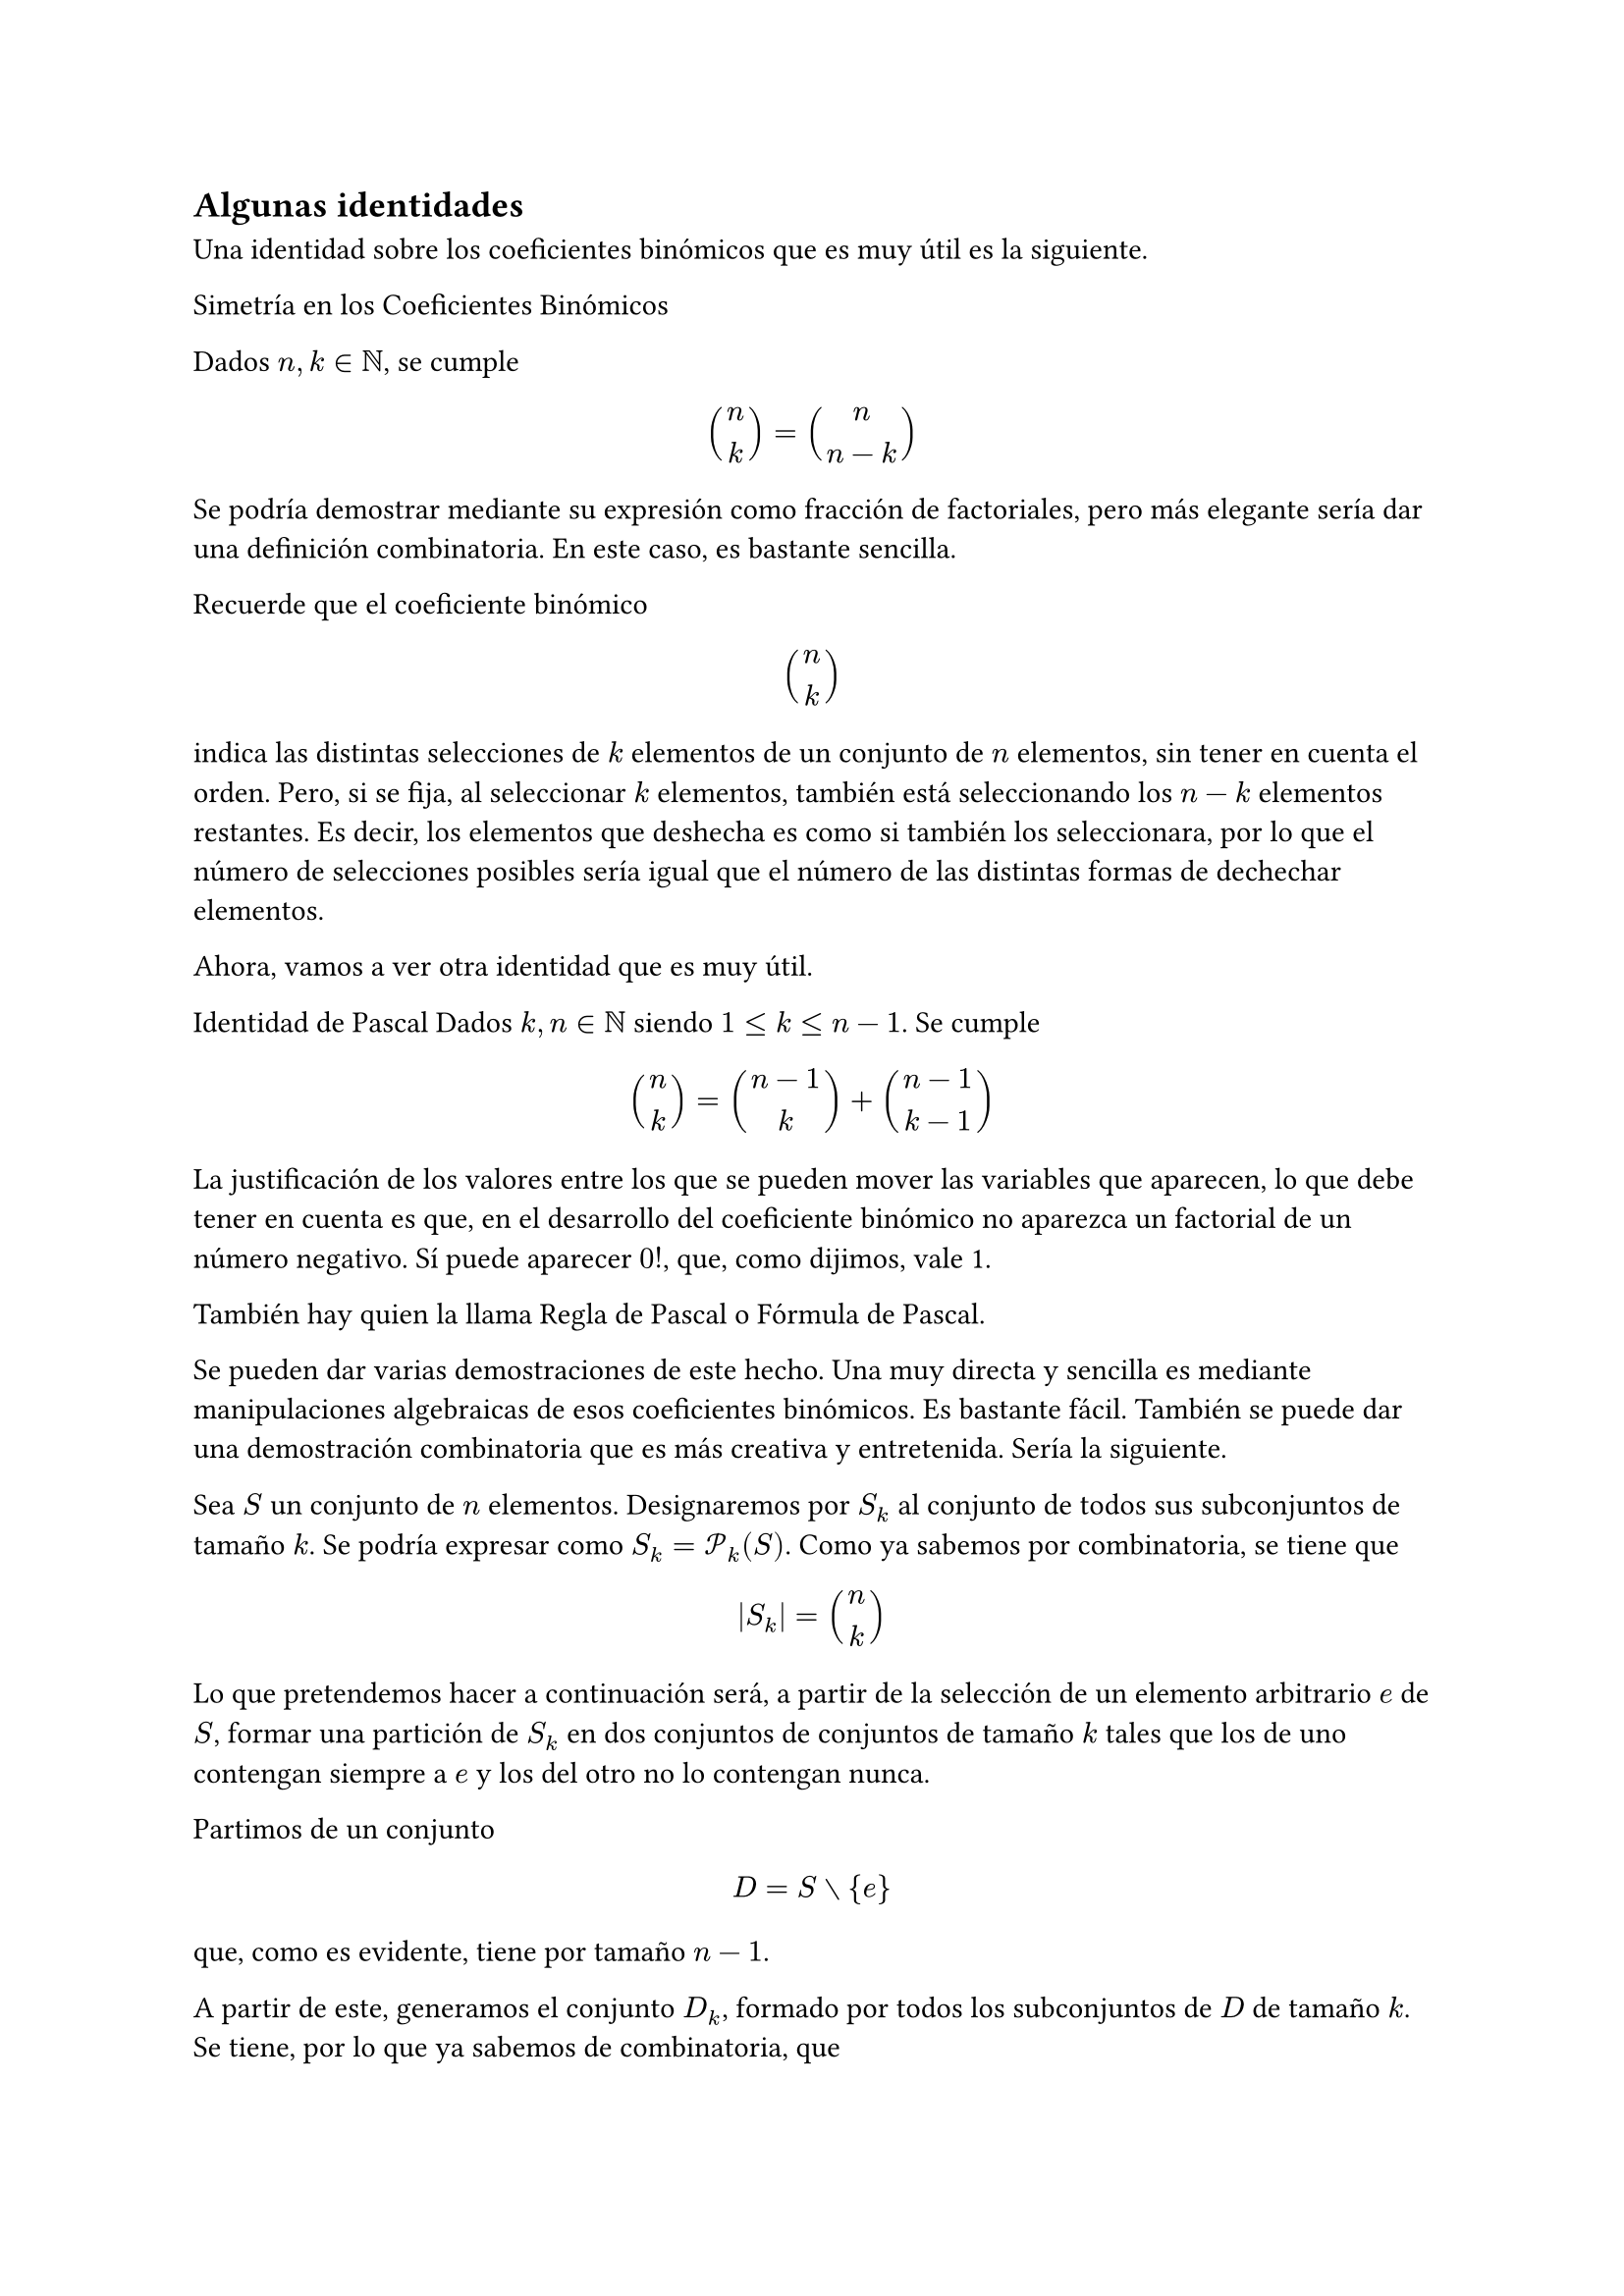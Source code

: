


== Algunas identidades

Una identidad sobre los coeficientes binómicos que es muy útil es la
siguiente.


// Proposición
Simetría en los Coeficientes Binómicos

Dados $n, k in NN$, se cumple

$ binom(n, k) = binom(n, n-k) $


Se podría demostrar mediante su expresión como fracción de factoriales, pero
más elegante sería dar una definición combinatoria. En este caso, es
bastante sencilla.


// Demostración
Recuerde que el coeficiente binómico

$ binom(n, k) $

indica las distintas selecciones de $k$ elementos de un conjunto de $n$
elementos, sin tener en cuenta el orden. Pero, si se fija, al seleccionar
$k$ elementos, también está seleccionando los $n-k$ elementos restantes. Es
decir, los elementos que deshecha es como si también los seleccionara, por
lo que el número de selecciones posibles sería igual que el número de las
distintas formas de dechechar elementos.

Ahora, vamos a ver otra identidad que es muy útil.


// Proposición
Identidad de Pascal
Dados $k, n in NN$ siendo $1 lt.eq k lt.eq n-1$. Se cumple

$ binom(n, k) = binom(n-1, k) + binom(n-1, k-1) $

La justificación de los valores entre los que se pueden mover las variables
que aparecen, lo que debe tener en cuenta es que, en el desarrollo del
coeficiente binómico no aparezca un factorial de un número negativo. Sí
puede aparecer $0!$, que, como dijimos, vale 1.

También hay quien la llama Regla de Pascal o Fórmula de Pascal.

Se pueden dar varias demostraciones de este hecho. Una muy directa y
sencilla es mediante manipulaciones algebraicas de esos coeficientes
binómicos. Es bastante fácil. También se puede dar una demostración
combinatoria que es más creativa y entretenida. Sería la siguiente.


// Demostración
Sea $S$ un conjunto de $n$ elementos. Designaremos por $S_k$ al conjunto de
todos sus subconjuntos de tamaño $k$. Se podría expresar como $S_k =
cal(P)_k (S)$. Como ya sabemos por combinatoria, se tiene que

$ |S_k| = binom(n, k) $

Lo que pretendemos hacer a continuación será, a partir de la selección de un
elemento arbitrario $e$ de $S$, formar una partición de $S_k$ en dos
conjuntos de conjuntos de tamaño $k$ tales que los de uno contengan siempre
a $e$ y los del otro no lo contengan nunca.

Partimos de un conjunto

$ D = S without {e} $

que, como es evidente, tiene por tamaño $n-1$.

A partir de este, generamos el conjunto $D_k$, formado por todos los
subconjuntos de $D$ de tamaño $k$. Se tiene, por lo que ya sabemos de
combinatoria, que

$ |D_k| = binom(n-1, k) $

Ahora, en lugar de centrarnos en $D_k$, lo hacemos en $D_(k-1)$, es decir,
el conjunto de todos los subconjuntos de $D$ de tamaño $k-1$. Este tiene por
tamaño

$ |D_(k-1)| = binom(n-1, k-1) $

A partir de este, vamos a generar un conjunto $F_k$ simplemente uniendo cada
uno de sus elementos, que son conjuntos de tamaño $k-1$, con ${e}$. Por
tanto, los conjuntos que constituyen $F_k$ tienen tamaño $k$.
Alternativamente, podíamos haber dado la definición en forma simbólica
siguiente:

$ F_k = {M union {e} | M in D_(k-1)} $

El tamaño de $F_k$ será, entonces, el mismo que el de $D_(k-1)$, que es

$ |F_k| = |D_(k-1)| = binom(n-1, k-1) $

Si se fija, todos pares de conjuntos de $D_k$ y $F_k$ son disjuntos, puesto
que todos los conjuntos que constituyen a $F_k$ contienen al elemento $e$,
cosa que no sucede para ninguno de los que constituyen a $D_k$. Además,
entre ambos, forman todos los subconjuntos posibles de $k$ elementos de $S$,
es decir, $S_k$. Es decir,

$ S_k = D_k union F_k " y " D_k sect F_k = emptyset $

Debido a esto, $D_k$ y $F_k$ forman una partición de $S_k$, tal y como
pretendíamos. Por tanto, se tiene que

$ |S_k| = |D_k| + |F_k| $

o, lo que es lo mismo,

$ binom(n, k) = binom(n-1, k) + binom(n-1, k-1) $

Si se fija, la fórmula anterior nos sirve como definición recursiva del
coeficiente binómico. TKTK.

Vamos ahora a hacer una prueba para comprobar si se puede ampliar el signo
de llaves:

$ n! = cases(
    1         & "si" n = 0,
    (n-1)! n  & "si" n eq.not 0
) $






